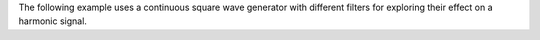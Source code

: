 .. title: Subtractive Example
.. slug: subtractive-example
.. date: 2020-05-17 08:39:35 UTC
.. tags:
.. category: _sound_synthesis:subtractive
.. link:
.. description:
.. type: text
.. priority: 4

The following example uses a continuous square wave generator with different filters for exploring their effect on a harmonic signal.

.. raw:: html
   :file: /media/anwaldt/ANWALDT_2TB/WORK/TEACHING/Sound_Synthesis_Introduction/webaudio/subtractive.html
